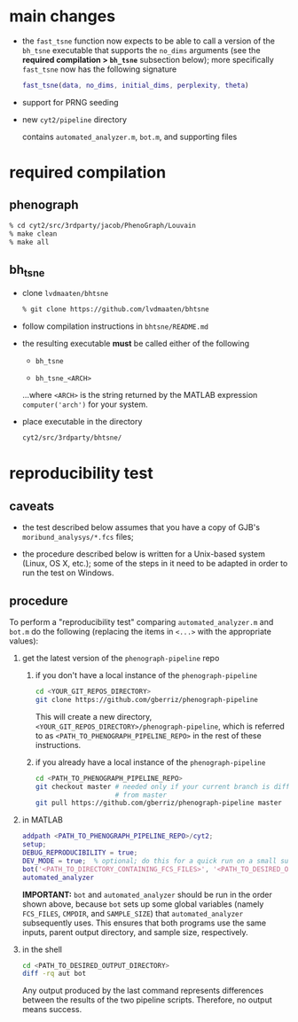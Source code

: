 * main changes

  - the =fast_tsne= function now expects to be able to call a version
    of the =bh_tsne= executable that supports the =no_dims= arguments
    (see the *required compilation > =bh_tsne=* subsection below);
    more specifically =fast_tsne= now has the following signature

      #+begin_src matlab
      fast_tsne(data, no_dims, initial_dims, perplexity, theta)
      #+end_src

 - support for PRNG seeding

 - new =cyt2/pipeline= directory

   contains =automated_analyzer.m=, =bot.m=, and supporting files


* required compilation

** phenograph

   #+begin_src sh
   % cd cyt2/src/3rdparty/jacob/PhenoGraph/Louvain
   % make clean
   % make all
   #+end_src

** bh_tsne

    - clone =lvdmaaten/bhtsne=

      #+begin_src sh
      % git clone https://github.com/lvdmaaten/bhtsne
      #+end_src

    - follow compilation instructions in =bhtsne/README.md=

    - the resulting executable *must* be called either of the following

      - =bh_tsne=

      - =bh_tsne_<ARCH>=

      ...where =<ARCH>= is the string returned by the MATLAB
      expression =computer('arch')= for your system.

    - place executable in the directory

      #+begin_src sh
      cyt2/src/3rdparty/bhtsne/
      #+end_src

* reproducibility test

** caveats

   - the test described below assumes that you have a copy of GJB's
     =moribund_analysys/*.fcs= files;

   - the procedure described below is written for a Unix-based system
     (Linux, OS X, etc.); some of the steps in it need to be adapted
     in order to run the test on Windows.

** procedure

   To perform a "reproducibility test" comparing =automated_analyzer.m=
   and =bot.m= do the following (replacing the items in =<...>= with the
   appropriate values):

   1. get the latest version of the =phenograph-pipeline= repo

      1. if you don't have a local instance of the =phenograph-pipeline= 

         #+begin_src sh
         cd <YOUR_GIT_REPOS_DIRECTORY>
         git clone https://github.com/gberriz/phenograph-pipeline
         #+end_src

         This will create a new directory,
         =<YOUR_GIT_REPOS_DIRECTORY>/phenograph-pipeline=, which is
         referred to as =<PATH_TO_PHENOGRAPH_PIPELINE_REPO>= in the
         rest of these instructions.

      2. if you already have a local instance of the =phenograph-pipeline= 

         #+begin_src sh
         cd <PATH_TO_PHENOGRAPH_PIPELINE_REPO>
         git checkout master # needed only if your current branch is different
                             # from master
         git pull https://github.com/gberriz/phenograph-pipeline master
         #+end_src

   2. in MATLAB

      #+begin_src matlab
      addpath <PATH_TO_PHENOGRAPH_PIPELINE_REPO>/cyt2;
      setup;
      DEBUG_REPRODUCIBILITY = true;
      DEV_MODE = true;  % optional; do this for a quick run on a small subset of the data
      bot('<PATH_TO_DIRECTORY_CONTAINING_FCS_FILES>', '<PATH_TO_DESIRED_OUTPUT_DIRECTORY>/bot')
      automated_analyzer
      #+end_src

      *IMPORTANT:* =bot= and =automated_analyzer= should be run in
      the order shown above, because =bot= sets up some global
      variables (namely =FCS_FILES=, =CMPDIR=, and =SAMPLE_SIZE=) that
      =automated_analyzer= subsequently uses.  This ensures that both
      programs use the same inputs, parent output directory, and
      sample size, respectively.

   3. in the shell

      #+begin_src sh
      cd <PATH_TO_DESIRED_OUTPUT_DIRECTORY>
      diff -rq aut bot
      #+end_src

      Any output produced by the last command represents differences
      between the results of the two pipeline scripts.  Therefore, no
      output means success.
